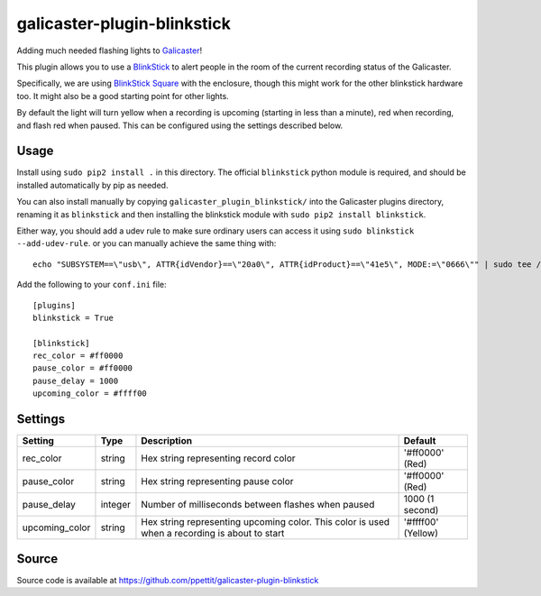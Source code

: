 galicaster-plugin-blinkstick
============================

Adding much needed flashing lights to Galicaster_!

This plugin allows you to use a BlinkStick_ to alert people in the room of the
current recording status of the Galicaster.

Specifically, we are using `BlinkStick Square`_ with the enclosure, though this
might work for the other blinkstick hardware too. It might also be a good
starting point for other lights.

By default the light will turn yellow when a recording is upcoming (starting
in less than a minute), red when recording, and flash red when paused. This
can be configured using the settings described below.

Usage
-----

Install using ``sudo pip2 install .`` in this directory. The official
``blinkstick`` python module is required, and should be installed automatically
by pip as needed.

You can also install manually by copying ``galicaster_plugin_blinkstick/`` into
the Galicaster plugins directory, renaming it as ``blinkstick`` and then
installing the blinkstick module with ``sudo pip2 install blinkstick``.

Either way, you should add a udev rule to make sure ordinary users can access
it using ``sudo blinkstick --add-udev-rule``. or you can manually achieve the
same thing with:

::

  echo "SUBSYSTEM==\"usb\", ATTR{idVendor}==\"20a0\", ATTR{idProduct}==\"41e5\", MODE:=\"0666\"" | sudo tee /etc/udev/rules.d/85-blinkstick.rules

Add the following to your ``conf.ini`` file:

::

    [plugins]
    blinkstick = True

    [blinkstick]
    rec_color = #ff0000
    pause_color = #ff0000
    pause_delay = 1000
    upcoming_color = #ffff00

Settings
--------

+----------------+---------+----------------------------------------------------+--------------------+
| Setting        | Type    | Description                                        | Default            |
+================+=========+====================================================+====================+
| rec_color      | string  | Hex string representing record color               | '#ff0000' (Red)    |
+----------------+---------+----------------------------------------------------+--------------------+
| pause_color    | string  | Hex string representing pause color                | '#ff0000' (Red)    |
+----------------+---------+----------------------------------------------------+--------------------+
| pause_delay    | integer | Number of milliseconds between flashes when paused | 1000 (1 second)    |
+----------------+---------+----------------------------------------------------+--------------------+
| upcoming_color | string  | Hex string representing upcoming color. This       | '#ffff00' (Yellow) |
|                |         | color is used when a recording is about to start   |                    |
+----------------+---------+----------------------------------------------------+--------------------+

Source
------
Source code is available at https://github.com/ppettit/galicaster-plugin-blinkstick

.. _Galicaster: https://github.com/teltek/Galicaster
.. _BlinkStick: https://www.blinkstick.com/
.. _BlinkStick Square: https://www.blinkstick.com/products/blinkstick-square
